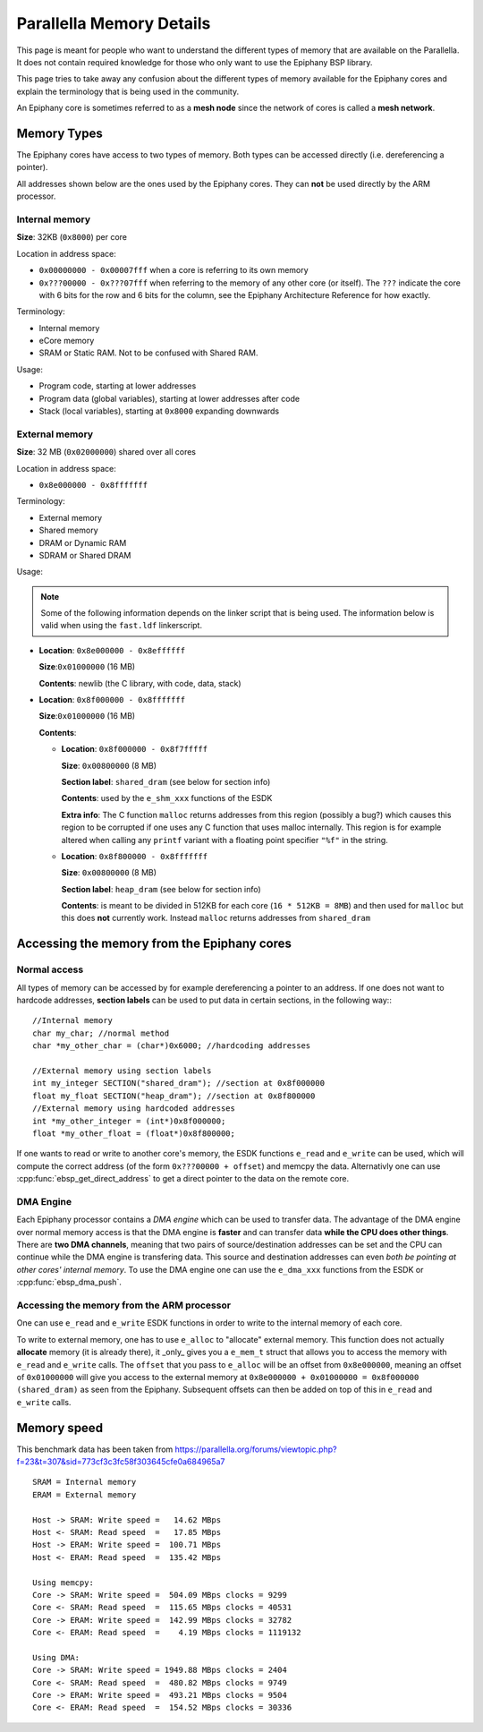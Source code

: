.. sectionauthor:: Tom Bannink <tom@buurlagewits.nl>

.. highlight:: c

.. _memory_details:

Parallella Memory Details
=========================

This page is meant for people who want to understand the different types of memory that are available on the Parallella. It does not contain required knowledge for those who only want to use the Epiphany BSP library.

This page tries to take away any confusion about the different types of memory available for the Epiphany cores and explain the terminology that is being used in the community.

An Epiphany core is sometimes referred to as a **mesh node** since the network of cores is called a **mesh network**.

Memory Types
------------

The Epiphany cores have access to two types of memory.
Both types can be accessed directly (i.e. dereferencing a pointer).

All addresses shown below are the ones used by the Epiphany cores. They can **not** be used directly by the ARM processor.

Internal memory
...............

**Size**: 32KB (``0x8000``) per core

Location in address space:

- ``0x00000000 - 0x00007fff`` when a core is referring to its own memory
- ``0x???00000 - 0x???07fff`` when referring to the memory of any other core (or itself). The ``???`` indicate the core with 6 bits for the row and 6 bits for the column, see the Epiphany Architecture Reference for how exactly.

Terminology:

- Internal memory
- eCore memory
- SRAM or Static RAM. Not to be confused with Shared RAM.

Usage:

- Program code, starting at lower addresses 
- Program data (global variables), starting at lower addresses after code
- Stack (local variables), starting at ``0x8000`` expanding downwards

External memory
...............

**Size**: 32 MB (``0x02000000``) shared over all cores

Location in address space:

- ``0x8e000000 - 0x8fffffff``

Terminology:

- External memory
- Shared memory
- DRAM or Dynamic RAM
- SDRAM or Shared DRAM

Usage:

.. note::
    Some of the following information depends on the linker script that is being used. The information below is valid when using the ``fast.ldf`` linkerscript.

-   **Location**: ``0x8e000000 - 0x8effffff``

    **Size**:``0x01000000`` (16 MB)

    **Contents**: newlib (the C library, with code, data, stack)

-   **Location**: ``0x8f000000 - 0x8fffffff``

    **Size**:``0x01000000`` (16 MB)

    **Contents**:

    -   **Location**:  ``0x8f000000 - 0x8f7fffff``

        **Size**: ``0x00800000`` (8 MB)

        **Section label**: ``shared_dram`` (see below for section info)

        **Contents**: used by the ``e_shm_xxx`` functions of the ESDK

        **Extra info**: The C function ``malloc`` returns addresses from this region (possibly a bug?) which causes this region to be corrupted if one uses any C function that uses malloc internally. This region is for example altered when calling any ``printf`` variant with a floating point specifier ``"%f"`` in the string.

    -   **Location**:  ``0x8f800000 - 0x8fffffff``

        **Size**: ``0x00800000`` (8 MB)

        **Section label**: ``heap_dram`` (see below for section info)

        **Contents**: is meant to be divided in 512KB for each core (``16 * 512KB = 8MB``) and then used for ``malloc`` but this does **not** currently work. Instead ``malloc`` returns addresses from ``shared_dram``

Accessing the memory from the Epiphany cores
--------------------------------------------

Normal access
.............

All types of memory can be accessed by for example dereferencing a pointer to an address.
If one does not want to hardcode addresses, **section labels** can be used to put data in certain sections, in the following way:::

    //Internal memory
    char my_char; //normal method
    char *my_other_char = (char*)0x6000; //hardcoding addresses
    
    //External memory using section labels
    int my_integer SECTION("shared_dram"); //section at 0x8f000000
    float my_float SECTION("heap_dram"); //section at 0x8f800000
    //External memory using hardcoded addresses
    int *my_other_integer = (int*)0x8f000000;
    float *my_other_float = (float*)0x8f800000;

If one wants to read or write to another core's memory, the ESDK functions ``e_read`` and ``e_write`` can be used, which will compute the correct address (of the form ``0x???00000 + offset``) and memcpy the data.
Alternativly one can use :cpp:func:`ebsp_get_direct_address` to get a direct pointer to the data on the remote core.

DMA Engine
..........

Each Epiphany processor contains a *DMA engine* which can be used to transfer data.
The advantage of the DMA engine over normal memory access is that the DMA engine is **faster** and can transfer data **while the CPU does other things**. There are **two DMA channels**, meaning that two pairs of source/destination addresses can be set and the CPU can continue while the DMA engine is transfering data. This source and destination addresses can even *both be pointing at other cores' internal memory*.
To use the DMA engine one can use the ``e_dma_xxx`` functions from the ESDK or :cpp:func:`ebsp_dma_push`.

Accessing the memory from the ARM processor
...........................................

One can use ``e_read`` and ``e_write`` ESDK functions in order to write to the internal memory of each core.

To write to external memory, one has to use ``e_alloc`` to "allocate" external memory. This function does not actually **allocate** memory (it is already there), it _only_ gives you a ``e_mem_t`` struct that allows you to access the memory with ``e_read`` and ``e_write`` calls.
The ``offset`` that you pass to ``e_alloc`` will be an offset from ``0x8e000000``, meaning an offset of ``0x01000000`` will give you access to the external memory at ``0x8e000000 + 0x01000000 = 0x8f000000 (shared_dram)`` as seen from the Epiphany. Subsequent offsets can then be added on top of this in ``e_read`` and ``e_write`` calls.

Memory speed
------------

This benchmark data has been taken from
https://parallella.org/forums/viewtopic.php?f=23&t=307&sid=773cf3c3fc58f303645cfe0a684965a7
::

    SRAM = Internal memory
    ERAM = External memory
    
    Host -> SRAM: Write speed =   14.62 MBps
    Host <- SRAM: Read speed  =   17.85 MBps
    Host -> ERAM: Write speed =  100.71 MBps
    Host <- ERAM: Read speed  =  135.42 MBps
    
    Using memcpy:
    Core -> SRAM: Write speed =  504.09 MBps clocks = 9299
    Core <- SRAM: Read speed  =  115.65 MBps clocks = 40531
    Core -> ERAM: Write speed =  142.99 MBps clocks = 32782
    Core <- ERAM: Read speed  =    4.19 MBps clocks = 1119132
    
    Using DMA:
    Core -> SRAM: Write speed = 1949.88 MBps clocks = 2404
    Core <- SRAM: Read speed  =  480.82 MBps clocks = 9749
    Core -> ERAM: Write speed =  493.21 MBps clocks = 9504
    Core <- ERAM: Read speed  =  154.52 MBps clocks = 30336

